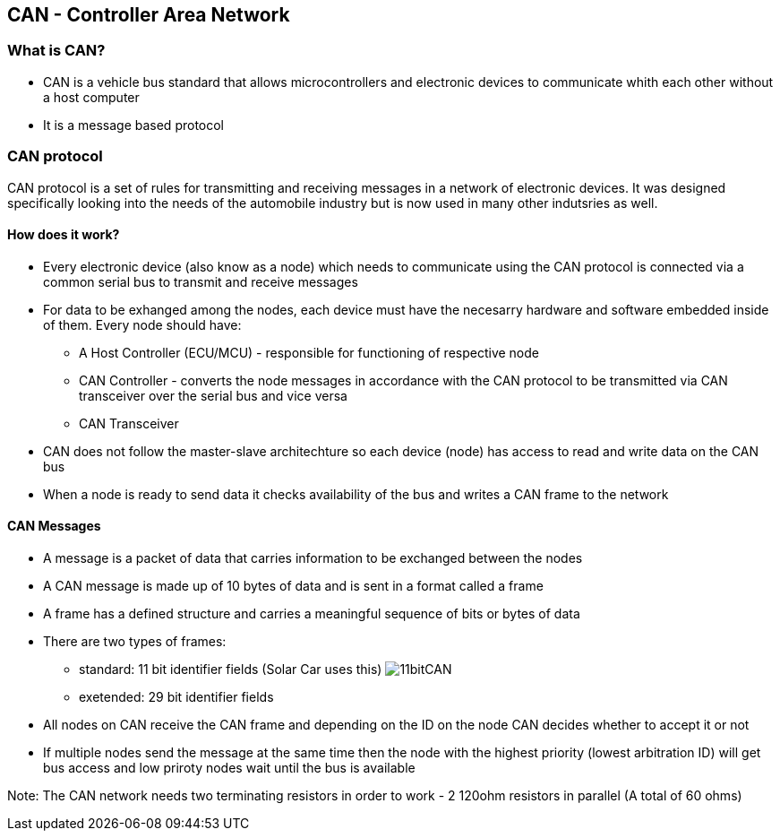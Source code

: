 *CAN - Controller Area Network*
------------------------------

*What is CAN?*
~~~~~~~~~~~~~
* CAN is a vehicle bus standard that allows microcontrollers and electronic devices to communicate whith each other without a host computer
* It is a message based protocol

*CAN protocol*
~~~~~~~~~~~~~~
CAN protocol is a set of rules for transmitting and receiving messages in a network of electronic devices. It was designed specifically looking into the needs of the automobile industry but is now used in many other indutsries as well.

*How does it work?*
^^^^^^^^^^^^^^^^^^
* Every electronic device (also know as a node) which needs to communicate using the CAN protocol is connected via a common serial bus to transmit and receive messages
* For data to be exhanged among the nodes, each device must have the necesarry hardware and software embedded inside of them. Every node should have:
    - A Host Controller (ECU/MCU) - responsible for functioning of respective node
    - CAN Controller - converts the node messages in accordance with the CAN protocol to be transmitted via CAN transceiver over the serial bus and vice versa
    - CAN Transceiver
* CAN does not follow the master-slave architechture so each device (node) has access to read and write data on the CAN bus
* When a node is ready to send data it checks availability of the bus and writes a CAN frame to the network


*CAN Messages*
^^^^^^^^^^^^^^
* A message is a packet of data that carries information to be exchanged between the nodes
* A CAN message is made up of 10 bytes of data and is sent in a format called a frame
* A frame has a defined structure and carries a meaningful sequence of bits or bytes of data
* There are two types of frames:
    - standard: 11 bit identifier fields (Solar Car uses this)
image:References/11bitCAN.jpg[]
    - exetended: 29 bit identifier fields
* All nodes on CAN receive the CAN frame and depending on the ID on the node CAN decides whether to accept it or not
* If multiple nodes send the message at the same time then the node with the highest priority (lowest arbitration ID) will get bus access and low priroty nodes wait until the bus is available

Note: The CAN network needs two terminating resistors in order to work - 2 120ohm resistors in parallel (A total of 60 ohms)
